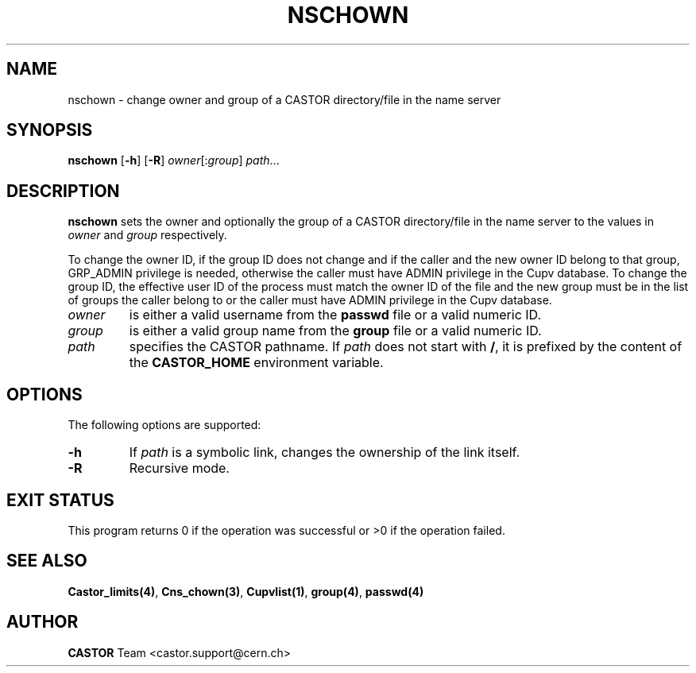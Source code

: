 .\" @(#)$RCSfile: nschown.man,v $ $Revision: 1.3 $ $Date: 2008/02/26 18:26:46 $ CERN IT-PDP/DM Jean-Philippe Baud
.\" Copyright (C) 1999-2003 by CERN/IT/PDP/DM
.\" All rights reserved
.\"
.TH NSCHOWN 1 "$Date: 2008/02/26 18:26:46 $" CASTOR "Cns User Commands"
.SH NAME
nschown \- change owner and group of a CASTOR directory/file in the name server
.SH SYNOPSIS
.B nschown
.RB [ -h ]
.RB [ -R ]
.IR owner [: group ]
.IR path ...
.SH DESCRIPTION
.B nschown
sets the owner and optionally the group of a CASTOR directory/file in the name
server to the values in
.I owner
and
.I group
respectively.
.LP
To change the owner ID, if the group ID does not change and if the caller and
the new owner ID belong to that group, GRP_ADMIN privilege is needed, otherwise
the caller must have ADMIN privilege in the Cupv database.
To change the group ID, the effective user ID of the process must match the
owner ID of the file and the new group must be in the list of groups the caller
belong to or the caller must have ADMIN privilege in the Cupv database.
.TP
.I owner
is either a valid username from the
.B passwd
file or a valid numeric ID.
.TP
.I group
is either a valid group name from the
.B group
file or a valid numeric ID.
.TP
.I path
specifies the CASTOR pathname.
If
.I path
does not start with
.BR / ,
it is prefixed by the content of the
.B CASTOR_HOME
environment variable.
.SH OPTIONS
The following options are supported:
.TP
.B -h
If
.I path
is a symbolic link, changes the ownership of the link itself.
.TP
.B -R
Recursive mode.
.SH EXIT STATUS
This program returns 0 if the operation was successful or >0 if the operation
failed.
.SH SEE ALSO
.BR Castor_limits(4) ,
.BR Cns_chown(3) ,
.BR Cupvlist(1) ,
.BR group(4) ,
.B passwd(4)
.SH AUTHOR
\fBCASTOR\fP Team <castor.support@cern.ch>
